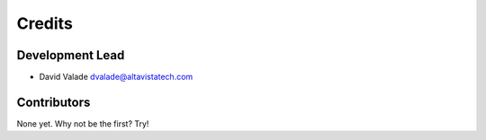 =======
Credits
=======

Development Lead
----------------

* David Valade dvalade@altavistatech.com

Contributors
------------

None yet. Why not be the first? Try!
